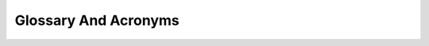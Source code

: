 =====================
Glossary And Acronyms
=====================


.. glossary::

    NVDLA
       NVIDIA Deep Learning Accelerator. Hardware logic implementing different function engines.

    DLA
       Deep Learning Accelerator

    UMD
       User Mode Driver, software running in user space. It provides interfaces to user application

    KMD
       Kernel Mode Driver, software running in kernel space. It implement low level functions such as hardware 
       programming and provides interfaces to UMD

    NVDLA Loadable
       Format used to store compiled neural network.

    hw-layer
       One complete hardware block processing. It starts with a set of register configuration with an
       enable field. When it is done, it triggers ONE interrupt.

    SDP
       Single data processor, a functional sub unit in NVDLA engine

    PDP
       Planar data processor, a functional sub unit in NVDLA engine

    CDP
       Channel data processor, a functional sub unit in NVDLA engine

    Rubik
       Data operation processor. A functional sub unit in NVDLA engine to 
       support data layout transformation

    BDMA
       Bridge DMA. BDMA transform data from CVSRAM to MC and vice versa

    CDMA
       Convolution DMA, responsible for load image/weight/feature data to convolution core

    RDMA
       Read DMA, instanced in SDP/CDP/PDP/Rubik engines which responsible for load 
       input data from external memory (either MC or CVSRAM)

    WDMA
       Write DMA, instanced in SDP/CDP/PDP/Rubik engines and responsible for write 
       output data to external memory (either MC or CVSRAM)

    CBB
       Control backbone. System control data path that connected to NVDLA

    DBB
       Data backbone. The path that NVDLA uses to perform DMA to system memory, such as the DRAM interface.

    AMBA
       ARM Advanced Microcontroller Bus Architecture. A set of ARM defined bus standards.

    AXI
       Advanced eXtensible Interface. The third generation of AMBA interface defined in the AMBA 3 specification.

    CNN
       Convolutional Neural Network. A class of artificial neural networks.

    CSB
       Configuration Space Bus.  (See :ref:`external_interfaces`.)

    DBBIF
       The NVDLA interface to the DBB.  (See :ref:`external_interfaces`.)

    IRQ
       Interrupt request.  (See :ref:`external_interfaces`.)

    SRAMIF
       The NVDLA interface to an optional high-performance SRAM subsystem.

